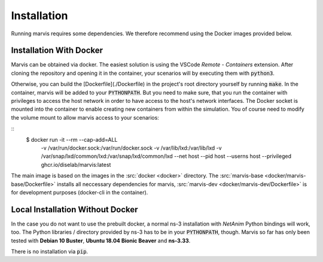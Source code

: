 Installation
============

Running marvis requires some dependencies. We therefore recommend using the Docker images provided below.

Installation With Docker
************************

Marvis can be obtained via docker.
The easiest solution is using the VSCode *Remote - Containers* extension.
After cloning the repository and opening it in the container, your scenarios will by executing them with :code:`python3`.

Otherwise, you can build the [Dockerfile](./Dockerfile) in the project's root directory yourself by running :code:`make`.
In the container, marvis will be added to your :code:`PYTHONPATH`.
But you need to make sure, that you run the container with privileges to access the host network in order to have access to the host's network interfaces.
The Docker socket is mounted into the container to enable creating new containers from within the simulation.
You of course need to modify the volume mount to allow marvis access to your scenarios:

::
    $ docker run -it --rm --cap-add=ALL \
        -v /var/run/docker.sock:/var/run/docker.sock \
        -v /var/lib/lxd:/var/lib/lxd \
        -v /var/snap/lxd/common/lxd:/var/snap/lxd/common/lxd \
        --net host \
        --pid host \
        --userns host \
        --privileged \
        ghcr.io/diselab/marvis:latest

The main image is based on the images in the :src:`docker <docker>` directory.
The :src:`marvis-base <docker/marvis-base/Dockerfile>` installs all neccessary dependencies for marvis,
:src:`marvis-dev <docker/marvis-dev/Dockerfile>` is for development purposes (docker-cli in the container).

Local Installation Without Docker
*********************************

In the case you do not want to use the prebuilt docker, a normal ns-3 installation with *NetAnim* Python bindings will work, too.
The Python libraries / directory provided by ns-3 has to be in your :code:`PYTHONPATH`, though.
Marvis so far has only been tested with **Debian 10 Buster**, **Ubuntu 18.04 Bionic Beaver** and **ns-3.33**.

There is no installation via :code:`pip`.
